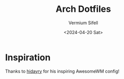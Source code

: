 #+title: Arch Dotfiles
#+author: Vermium Sifell
#+date: <2024-04-20 Sat>
* Inspiration
Thanks to [[https://codeberg.org/hidayry/dotfiles-awesomewm/][hidayry]] for his inspiring AwesomeWM config!
